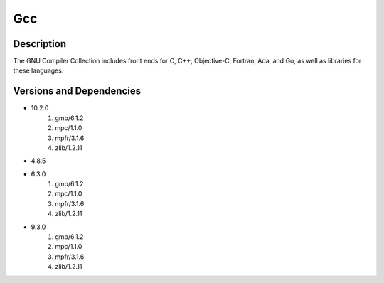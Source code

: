 .. _backbone-label:

Gcc
==============================

Description
~~~~~~~~
The GNU Compiler Collection includes front ends for C, C++, Objective-C, Fortran, Ada, and Go, as well as libraries for these languages.

Versions and Dependencies
~~~~~~~~
- 10.2.0
   #. gmp/6.1.2
   #. mpc/1.1.0
   #. mpfr/3.1.6
   #. zlib/1.2.11

- 4.8.5
- 6.3.0
   #. gmp/6.1.2
   #. mpc/1.1.0
   #. mpfr/3.1.6
   #. zlib/1.2.11

- 9.3.0
   #. gmp/6.1.2
   #. mpc/1.1.0
   #. mpfr/3.1.6
   #. zlib/1.2.11


